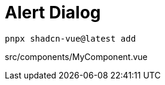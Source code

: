 = Alert Dialog

[source,bash]
----
pnpx shadcn-vue@latest add 
----

[source,vue,title="src/components/MyComponent.vue"]
----
----